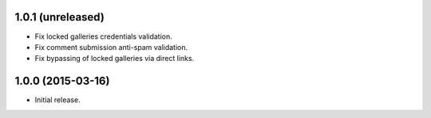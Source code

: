 1.0.1 (unreleased)
------------------

* Fix locked galleries credentials validation.
* Fix comment submission anti-spam validation.
* Fix bypassing of locked galleries via direct links.

1.0.0 (2015-03-16)
------------------

* Initial release.


